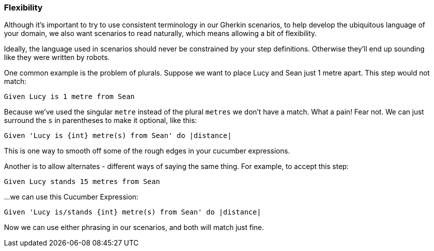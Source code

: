 === Flexibility

Although it’s important to try to use consistent terminology in our Gherkin scenarios, to help develop the ubiquitous language of your domain, we also want scenarios to read naturally, which means allowing a bit of flexibility.

Ideally, the language used in scenarios should never be constrained by your step definitions. Otherwise they’ll end up sounding like they were written by robots.

One common example is the problem of plurals. Suppose we want to place Lucy and Sean just 1 metre apart. This step would not match:

[source, gherkin]
----
Given Lucy is 1 metre from Sean
----

Because we’ve used the singular `metre` instead of the plural `metres` we don’t have a match. What a pain!
Fear not. We can just surround the `s` in parentheses to make it optional, like this:

[source, ruby]
----
Given 'Lucy is {int} metre(s) from Sean' do |distance|
----

This is one way to smooth off some of the rough edges in your cucumber expressions.

Another is to allow alternates - different ways of saying the same thing. For example, to accept this step:

[source, gherkin]
----
Given Lucy stands 15 metres from Sean
----

...we can use this Cucumber Expression:
[source, ruby]
----
Given 'Lucy is/stands {int} metre(s) from Sean' do |distance|
----

Now we can use either phrasing in our scenarios, and both will match just fine.

